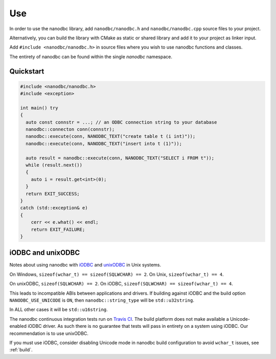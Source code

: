 .. _use:

##############################################################################
Use
##############################################################################

In order to use the nanodbc library, add ``nanodbc/nanodbc.h``
and ``nanodbc/nanodbc.cpp`` source files to your project.

Alternatively, you can build the library with CMake as static or shared
library and add it to your project as linker input.

Add ``#include <nanodbc/nanodbc.h>`` in source files where you wish to use
nanodbc functions and classes.

The entirety of nanodbc can be found within the single `nanodbc` namespace.

******************************************************************************
Quickstart
******************************************************************************

.. code-block:: cpp

  #include <nanodbc/nanodbc.h>
  #include <exception>

  int main() try
  {
    auto const connstr = ...; // an ODBC connection string to your database
    nanodbc::connecton conn(connstr);
    nanodbc::execute(conn, NANODBC_TEXT("create table t (i int)"));
    nanodbc::execute(conn, NANODBC_TEXT("insert into t (1)"));

    auto result = nanodbc::execute(conn, NANODBC_TEXT("SELECT i FROM t"));
    while (result.next())
    {
      auto i = result.get<int>(0);
    }
    return EXIT_SUCCESS;
  }
  catch (std::exception& e)
  {
      cerr << e.what() << endl;
      return EXIT_FAILURE;
  }


******************************************************************************
iODBC and unixODBC
******************************************************************************

Notes about using nanodbc with `iODBC`_ and `unixODBC`_ in Unix systems.

On Windows, ``sizeof(wchar_t) == sizeof(SQLWCHAR) == 2``.
On Unix, ``sizeof(wchar_t) == 4``.

On unixODBC, ``sizeof(SQLWCHAR) == 2``.
On iODBC, ``sizeof(SQLWCHAR) == sizeof(wchar_t) == 4``.

This leads to incompatible ABIs between applications and drivers.
If building against iODBC and the build option ``NANODBC_USE_UNICODE``
is ``ON``, then ``nanodbc::string_type`` will be ``std::u32string``.

In ALL other cases it will be ``std::u16string``.

The nanodbc continuous integration tests run on `Travis CI`_.
The build platform does not make available a Unicode-enabled iODBC driver.
As such there is no guarantee that tests will pass in entirety on a system using iODBC.
Our recommendation is to use unixODBC.

If you must use iODBC, consider disabling Unicode mode in nanodbc build
configuration to avoid ``wchar_t`` issues, see :ref:`build`.

.. _`iODBC`: http://www.iodbc.org
.. _`unixODBC`: http://www.unixodbc.org
.. _`Travis CI`: https://travis-ci.org/nanodbc/nanodbc
